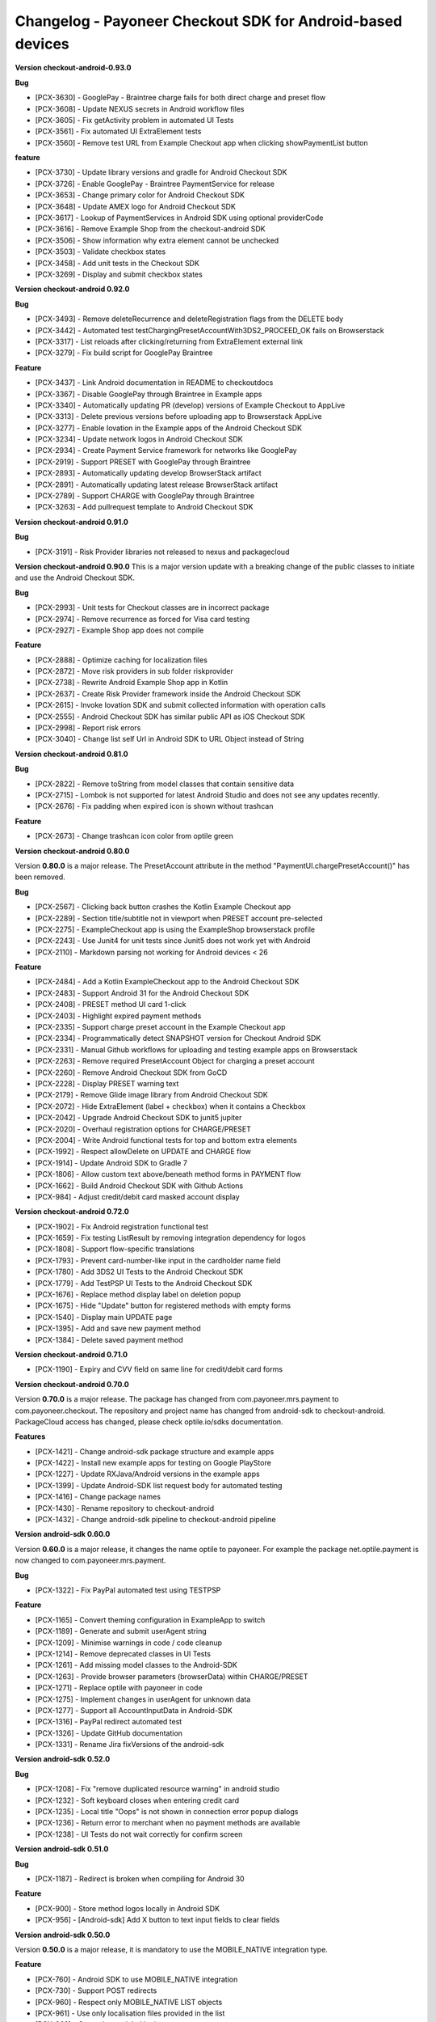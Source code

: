 Changelog - Payoneer Checkout SDK for Android-based devices
-----------------------

**Version checkout-android-0.93.0**

**Bug**

* [PCX-3630] - GooglePay - Braintree charge fails for both direct charge and preset flow
* [PCX-3608] - Update NEXUS secrets in Android workflow files
* [PCX-3605] - Fix getActivity problem in automated UI Tests
* [PCX-3561] - Fix automated UI ExtraElement tests
* [PCX-3560] - Remove test URL from Example Checkout app when clicking showPaymentList button

**feature**

* [PCX-3730] - Update library versions and gradle for Android Checkout SDK
* [PCX-3726] - Enable GooglePay - Braintree PaymentService for release
* [PCX-3653] - Change primary color for Android Checkout SDK
* [PCX-3648] - Update AMEX logo for Android Checkout SDK
* [PCX-3617] - Lookup of PaymentServices in Android SDK using optional providerCode
* [PCX-3616] - Remove Example Shop from the checkout-android SDK
* [PCX-3506] - Show information why extra element cannot be unchecked
* [PCX-3503] - Validate checkbox states
* [PCX-3458] - Add unit tests  in the Checkout SDK
* [PCX-3269] - Display and submit checkbox states

**Version checkout-android 0.92.0**

**Bug**

* [PCX-3493] - Remove deleteRecurrence and deleteRegistration flags from the DELETE body
* [PCX-3442] - Automated test testChargingPresetAccountWith3DS2_PROCEED_OK fails on Browserstack
* [PCX-3317] - List reloads after clicking/returning from ExtraElement external link
* [PCX-3279] - Fix build script for GooglePay Braintree

**Feature**

* [PCX-3437] - Link Android documentation in README to checkoutdocs
* [PCX-3367] - Disable GooglePay through Braintree in Example apps
* [PCX-3340] - Automatically updating PR (develop) versions of Example Checkout to AppLive
* [PCX-3313] - Delete previous versions before uploading app to Browserstack AppLive
* [PCX-3277] - Enable Iovation in the Example apps of the Android Checkout SDK
* [PCX-3234] - Update network logos in Android Checkout SDK
* [PCX-2934] - Create Payment Service framework for networks like GooglePay
* [PCX-2919] - Support PRESET with GooglePay through Braintree
* [PCX-2893] - Automatically updating develop BrowserStack artifact
* [PCX-2891] - Automatically updating latest release BrowserStack artifact
* [PCX-2789] - Support CHARGE with GooglePay through Braintree
* [PCX-3263] - Add pullrequest template to Android Checkout SDK

**Version checkout-android 0.91.0**

**Bug**

* [PCX-3191] - Risk Provider libraries not released to nexus and packagecloud

**Version checkout-android 0.90.0**
This is a major version update with a breaking change of the public classes to initiate and use the
Android Checkout SDK.

**Bug**

* [PCX-2993] - Unit tests for Checkout classes are in incorrect package
* [PCX-2974] - Remove recurrence as forced for Visa card testing
* [PCX-2927] - Example Shop app does not compile

**Feature**

* [PCX-2888] - Optimize caching for localization files
* [PCX-2872] - Move risk providers in sub folder riskprovider
* [PCX-2738] - Rewrite Android Example Shop app in Kotlin
* [PCX-2637] - Create Risk Provider framework inside the Android Checkout SDK
* [PCX-2615] - Invoke Iovation SDK and submit collected information with operation calls
* [PCX-2555] - Android Checkout SDK has similar public API as iOS Checkout SDK
* [PCX-2998] - Report risk errors
* [PCX-3040] - Change list self Url in Android SDK to URL Object instead of String

**Version checkout-android 0.81.0**

**Bug**

* [PCX-2822] - Remove toString from model classes that contain sensitive data
* [PCX-2715] - Lombok is not supported for latest Android Studio and does not see any updates recently.
* [PCX-2676] - Fix padding when expired icon is shown without trashcan

**Feature**

* [PCX-2673] - Change trashcan icon color from optile green

**Version checkout-android 0.80.0**

Version **0.80.0** is a major release.
The PresetAccount attribute in the method "PaymentUI.chargePresetAccount()" has been removed.

**Bug**

* [PCX-2567] - Clicking back button crashes the Kotlin Example Checkout app
* [PCX-2289] - Section title/subtitle not in viewport when PRESET account pre-selected
* [PCX-2275] - ExampleCheckout app is using the ExampleShop browserstack profile
* [PCX-2243] - Use Junit4 for unit tests since Junit5 does not work yet with Android
* [PCX-2110] - Markdown parsing not working for Android devices < 26

**Feature**

* [PCX-2484] - Add a Kotlin ExampleCheckout app to the Android Checkout SDK
* [PCX-2483] - Support Android 31 for the Android Checkout SDK
* [PCX-2408] - PRESET method UI card 1-click
* [PCX-2403] - Highlight expired payment methods
* [PCX-2335] - Support charge preset account in the Example Checkout app
* [PCX-2334] - Programmatically detect SNAPSHOT version for Checkout Android SDK
* [PCX-2331] - Manual Github workflows for uploading and testing example apps on Browserstack
* [PCX-2263] - Remove required PresetAccount Object for charging a preset account
* [PCX-2260] - Remove Android Checkout SDK from GoCD
* [PCX-2228] - Display PRESET warning text
* [PCX-2179] - Remove Glide image library from Android Checkout SDK
* [PCX-2072] - Hide ExtraElement (label + checkbox) when it contains a Checkbox
* [PCX-2042] - Upgrade Android Checkout SDK to junit5 jupiter
* [PCX-2020] - Overhaul registration options for CHARGE/PRESET
* [PCX-2004] - Write Android functional tests for top and bottom extra elements
* [PCX-1992] - Respect allowDelete on UPDATE and CHARGE flow
* [PCX-1914] - Update Android SDK to Gradle 7
* [PCX-1806] - Allow custom text above/beneath method forms in PAYMENT flow
* [PCX-1662] - Build Android Checkout SDK with Github Actions
* [PCX-984] - Adjust credit/debit card masked account display

**Version checkout-android 0.72.0**

* [PCX-1902] - Fix Android registration functional test
* [PCX-1659] - Fix testing ListResult by removing integration dependency for logos
* [PCX-1808] - Support flow-specific translations
* [PCX-1793] - Prevent card-number-like input in the cardholder name field
* [PCX-1780] - Add 3DS2 UI Tests to the Android Checkout SDK
* [PCX-1779] - Add TestPSP UI Tests to the Android Checkout SDK
* [PCX-1676] - Replace method display label on deletion popup
* [PCX-1675] - Hide "Update" button for registered methods with empty forms
* [PCX-1540] - Display main UPDATE page
* [PCX-1395] - Add and save new payment method
* [PCX-1384] - Delete saved payment method

**Version checkout-android 0.71.0**

* [PCX-1190] - Expiry and CVV field on same line for credit/debit card forms

**Version checkout-android 0.70.0**

Version **0.70.0** is a major release.
The package has changed from com.payoneer.mrs.payment to com.payoneer.checkout.
The repository and project name has changed from android-sdk to checkout-android.
PackageCloud access  has changed, please check optile.io/sdks documentation.

**Features**

* [PCX-1421] - Change android-sdk package structure and example apps
* [PCX-1422] - Install new example apps for testing on Google PlayStore
* [PCX-1227] - Update RXJava/Android versions in the example apps
* [PCX-1399] - Update Android-SDK list request body for automated testing
* [PCX-1416] - Change package names
* [PCX-1430] - Rename repository to checkout-android
* [PCX-1432] - Change android-sdk pipeline to checkout-android pipeline

**Version android-sdk 0.60.0**

Version **0.60.0** is a major release, it changes the name optile to payoneer.
For example the package net.optile.payment is now changed to com.payoneer.mrs.payment.

**Bug**

* [PCX-1322] - Fix PayPal automated test using TESTPSP

**Feature**

* [PCX-1165] - Convert theming configuration in ExampleApp to switch
* [PCX-1189] - Generate and submit userAgent string
* [PCX-1209] - Minimise warnings in code / code cleanup
* [PCX-1214] - Remove deprecated classes in UI Tests
* [PCX-1261] - Add missing model classes to the Android-SDK
* [PCX-1263] - Provide browser parameters (browserData) within CHARGE/PRESET
* [PCX-1271] - Replace optile with payoneer in code
* [PCX-1275] - Implement changes in userAgent for unknown data
* [PCX-1277] - Support all AccountInputData in Android-SDK
* [PCX-1316] - PayPal redirect automated test
* [PCX-1326] - Update GitHub documentation
* [PCX-1331] - Rename Jira fixVersions of the android-sdk

**Version android-sdk 0.52.0**

**Bug**

* [PCX-1208] - Fix "remove duplicated resource warning" in android studio
* [PCX-1232] - Soft keyboard closes when entering credit card
* [PCX-1235] - Local title "Oops" is not shown in connection error popup dialogs
* [PCX-1236] - Return error to merchant when no payment methods are available
* [PCX-1238] - UI Tests do not wait correctly for confirm screen
  
**Version android-sdk 0.51.0**

**Bug**

* [PCX-1187] - Redirect is broken when compiling for Android 30

**Feature**

* [PCX-900] - Store method logos locally in Android SDK
* [PCX-956] - [Android-sdk] Add X button to text input fields to clear fields

**Version android-sdk 0.50.0**

Version **0.50.0** is a major release, it is mandatory to use the MOBILE_NATIVE integration type.

**Feature**

* [PCX-760] - Android SDK to use MOBILE_NATIVE integration
* [PCX-730] - Support POST redirects
* [PCX-960] - Respect only MOBILE_NATIVE LIST objects
* [PCX-961] - Use only localisation files provided in the list
* [PCX-962] - Create button label logic
* [PCX-1001] - Use JSON localisation files instead of properties 
* [PCX-1146] - Remove support for secure SSL connections
* [PCX-1147] - Verify MIT copyright statements
* [PCX-1148] - Remove ProGuard and investigate obfuscation
* [PCX-1183] - Prepare Android-SDK release 0.50.0 with mobile-native

**Version android-sdk 0.40.0**

Version **0.40.0** is a major release, changes to the payment result handling causes a breaking change.

**Bug**

* [PCX-983] - Two cards open at the same time
* [PCX-998] - TRY_OTHER_NETWORK causes the wrong card to be opened
* [PCX-999] - Focus first input field of a preselected payment method
* [PCX-1000] - Example Demo crashes when Summary page is shown but PresetAccount is missing

**Feature**

* [PCX-785] - Update form fields with new designs
* [PCX-786] - Update payment screens/dialogs with new designs
* [PCX-841] - Support single AccountRegistration in ListResult
* [PCX-879] - Make adjustments to CVV tooltip
* [PCX-899] - Default message for unknown interaction code/reason
* [PCX-913] - Adjust reaction to backend responses
* [PCX-916] - Remove custom Android-SDK theming and deprecated features
* [PCX-929] - Apply material styling to existing payment page
* [PCX-934] - Update styling section of documentation
* [PCX-935] - Update example apps with new styling/theming
* [PCX-937] - Change RESULT_CANCELED to RESULT_ERROR
* [PCX-957] - Network logo images in network cards
* [PCX-986] - Replace Android-SDK theming with material theming
* [PCX-991] - Disable method grouping configuration
* [PCX-1002] - Disable custom validation configuration
* [PCX-1006] - Move android-sdk packages optile/repo to optile/android on packagecloud
* [PCX-1019] - Meaningful onActivityResult - resultCodes in android-sdk
* [PCX-1025] - Remove duplication of Interaction + resultInfo from PaymentResult
* [PCX-1028] - Update custom theme colors
* [PCX-1079] - Rename example apps for the android-sdk
* [PCX-1083] - Prepare android-sdk release 0.40.0
* [PCX-1068] - Add theming illustration to documentation

**Version android-sdk-0.32.0**

* [PCX-767] - Apply changes to registration checkboxes/labels
* [PCX-768] - Show title and text for interactions
* [PCX-868] - Refer to new names of renamed keys
* [PCX-922] - Lint is disabled in build      

**Version android-sdk-0.31.1**

* [PCX-873] - Demo app and Android SDK crash when PresetAccount has no AccountMask

**Version android-sdk-0.31.0**

* [PCX-849] - Reset minor & patch version part when major is increased
* [PCX-721] - Support PayPal redirect flow
* [PCX-780] - Redo expiry date field
* [PCX-840] - Support all credit and debit cards in Android-SDK

**Version android-sdk-0.30.0**

Version **0.30.0** is a major release with a breaking change, the PaymentUI.RESULT_CODE_ERROR is removed.
When Interaction, PaymentError and OperationResult objects are set in the PaymentResult Object has changed as well,
please check the README.rst for more information.

* [PCX-500] - Avoid returning Internet errors to the merchant resulthandler
* [PCX-729] - POST redirects should not be followed
* [PCX-788] - Remove check for activate button label
* [PCX-287] - Run functional tests automatically for each release build
* [PCX-483] - [Android SDK] Optimize inflation of Widgets
* [PCX-484] - [Android SDK] Move Localization handling in own service
* [PCX-717] - Update images for CVV popup (Android)
* [PCX-720] - Reject LISTs with operationType other than CHARGE/PRESET
* [PCX-789] - Update documentation using resources subdomain for redirects

**Version android-sdk-0.21.4**

* [PCX-428] - Support 3DS1 flow on Android SDK
* [PCX-485] - Update external library versions used in the android SDK.

**Version android-sdk-0.21.3**

* [PCX-201] - Write Mastercard[credit cards] UI Test for Android SDK
* [PCX-429] - Account number digit-grouping on Android SDK
* [PCX-491] - Change the default error message to match Payment Page Widget

**Version android-sdk-0.21.2**

* [PCX-492] - Move PaymentTheme class to same level as other public UI classes, this is a breaking change if using the PaymentTheme class.

**Version android-sdk-0.20.1**

* [PCX-479] - Remove gradle properties dependency from build scripts

**Version android-sdk-0.20.0**

Version **0.20.0** is a major release with a breaking change switching from the discontinued AppCompat libraries to the new AndroidX material libraries.

* [PCX-452] - Replace support library in the Android-sdk with the new AndroidX library

**Version android-sdk-0.11.18**

* [PCX-388] - Bug, Button labels don't have a default fall-back
* [PCX-407] - Bug, paymentpage.properties loading fails
* [PCX-416] - Bug, Preselected card in ListResult does not open correct card
* [PCX-378] - Separate processing payment from payment page
* [PCX-379] - Create separate services for processing payments
* [PCX-420] - Write automated UI test to load the payment page and open the first payment card 
* [PCX-430] - Write automated UI test to validate payment with presetFirst:true
* [PCX-431] - Write automated UI test to validate payment with presetFirst:false

**Version android-sdk-0.11.17**

* [PCX-321] - Add JCB UNIONPAY DINERS and DISCOVER to default credit card grouping

**Version android-sdk-0.11.16**

* [PCX-288] - Support different test merchants for functional tests

**Version android-sdk-0.11.15**

* [PCX-289] - Launch and show payment page functional tests

**Version android-sdk-0.11.14**
      
* [PCX-259] - Rename Android SDK Example app names

**Version android-sdk-0.11.13**

* [PCX-182] - [Android SDK] Create demo app for Android SDK with summary page
* [PCX-191] - [Android SDK] Example app with summary page

**Version android-sdk-0.11.12**

* [PCX-231] - Fix automated UI tests for Android SDK

**Version android-sdk-0.11.11**

* [PCX-210] - Update model classes Redirect and Installment Plan
* [PCX-213] - Update Android versioning with GoCD
* [PCX-193] - Set Up Test Framework for Android Payment SDK Automated Testing
* [PCX-194] - Make LIST request for different environments
* [PCX-211] - Improve Android SDK Documentation

**Version android-sdk-0.11.5 - 0.11.10**

Versions created during development & testing of GoCD scripts for Android projects.  
These versions do not include changes / updates of the Android SDK.

**Version android-sdk-0.11.4**

* [PCX-173] - Make Android SDK publicly available

**Version android-sdk-0.11.3**

* [PCX-178] - Update build scripts for public hosting of Android SDK artifact

**Version android-sdk-0.11.2**

* [PCX-187] - Provide only the payment status when the page was closed
* [PCX-188] - Example app uses same platform as Android SDK (Compat, Androidx)
* [PCX-185] - Add List URL input field to example app

**Version android-sdk-0.11.1**

* [PCX-172] - Add Android annotations for validating resource parameters
* [PCX-175] - Fix horizontal mode tooltip crashes app
* [PCX-174] - Customize input fields of payment methods

**Version android-sdk-0.11.0**

* [PCX-33] - Add smart selection of credit card forms
* [PCX-34] - Client-side theming of PaymentPage
* [PCX-54] - Setup build environment for Android Payment SDK
* [PCX-56] - CHARGE timeout handling
* [PCX-59] - Apply official optile UI design
* [PCX-161] - Support PRESET Flow
* [PCX-162] - Display preset account
